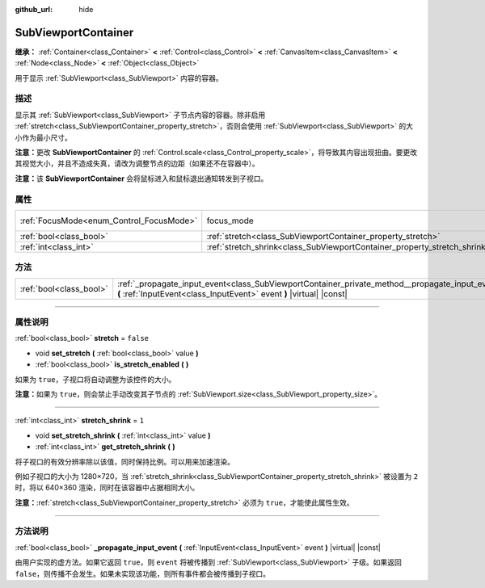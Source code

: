 :github_url: hide

.. DO NOT EDIT THIS FILE!!!
.. Generated automatically from Godot engine sources.
.. Generator: https://github.com/godotengine/godot/tree/master/doc/tools/make_rst.py.
.. XML source: https://github.com/godotengine/godot/tree/master/doc/classes/SubViewportContainer.xml.

.. _class_SubViewportContainer:

SubViewportContainer
====================

**继承：** :ref:`Container<class_Container>` **<** :ref:`Control<class_Control>` **<** :ref:`CanvasItem<class_CanvasItem>` **<** :ref:`Node<class_Node>` **<** :ref:`Object<class_Object>`

用于显示 :ref:`SubViewport<class_SubViewport>` 内容的容器。

.. rst-class:: classref-introduction-group

描述
----

显示其 :ref:`SubViewport<class_SubViewport>` 子节点内容的容器。除非启用 :ref:`stretch<class_SubViewportContainer_property_stretch>`\ ，否则会使用 :ref:`SubViewport<class_SubViewport>` 的大小作为最小尺寸。

\ **注意：**\ 更改 **SubViewportContainer** 的 :ref:`Control.scale<class_Control_property_scale>`\ ，将导致其内容出现扭曲。要更改其视觉大小，并且不造成失真，请改为调整节点的边距（如果还不在容器中）。

\ **注意：**\ 该 **SubViewportContainer** 会将鼠标进入和鼠标退出通知转发到子视口。

.. rst-class:: classref-reftable-group

属性
----

.. table::
   :widths: auto

   +------------------------------------------+---------------------------------------------------------------------------+---------------------------------------------------------------------+
   | :ref:`FocusMode<enum_Control_FocusMode>` | focus_mode                                                                | ``1`` (overrides :ref:`Control<class_Control_property_focus_mode>`) |
   +------------------------------------------+---------------------------------------------------------------------------+---------------------------------------------------------------------+
   | :ref:`bool<class_bool>`                  | :ref:`stretch<class_SubViewportContainer_property_stretch>`               | ``false``                                                           |
   +------------------------------------------+---------------------------------------------------------------------------+---------------------------------------------------------------------+
   | :ref:`int<class_int>`                    | :ref:`stretch_shrink<class_SubViewportContainer_property_stretch_shrink>` | ``1``                                                               |
   +------------------------------------------+---------------------------------------------------------------------------+---------------------------------------------------------------------+

.. rst-class:: classref-reftable-group

方法
----

.. table::
   :widths: auto

   +-------------------------+-------------------------------------------------------------------------------------------------------------------------------------------------------------------------+
   | :ref:`bool<class_bool>` | :ref:`_propagate_input_event<class_SubViewportContainer_private_method__propagate_input_event>` **(** :ref:`InputEvent<class_InputEvent>` event **)** |virtual| |const| |
   +-------------------------+-------------------------------------------------------------------------------------------------------------------------------------------------------------------------+

.. rst-class:: classref-section-separator

----

.. rst-class:: classref-descriptions-group

属性说明
--------

.. _class_SubViewportContainer_property_stretch:

.. rst-class:: classref-property

:ref:`bool<class_bool>` **stretch** = ``false``

.. rst-class:: classref-property-setget

- void **set_stretch** **(** :ref:`bool<class_bool>` value **)**
- :ref:`bool<class_bool>` **is_stretch_enabled** **(** **)**

如果为 ``true``\ ，子视口将自动调整为该控件的大小。

\ **注意：**\ 如果为 ``true``\ ，则会禁止手动改变其子节点的 :ref:`SubViewport.size<class_SubViewport_property_size>`\ 。

.. rst-class:: classref-item-separator

----

.. _class_SubViewportContainer_property_stretch_shrink:

.. rst-class:: classref-property

:ref:`int<class_int>` **stretch_shrink** = ``1``

.. rst-class:: classref-property-setget

- void **set_stretch_shrink** **(** :ref:`int<class_int>` value **)**
- :ref:`int<class_int>` **get_stretch_shrink** **(** **)**

将子视口的有效分辨率除以该值，同时保持比例。可以用来加速渲染。

例如子视口的大小为 1280×720，当 :ref:`stretch_shrink<class_SubViewportContainer_property_stretch_shrink>` 被设置为 ``2`` 时，将以 640×360 渲染，同时在该容器中占据相同大小。

\ **注意：**\ :ref:`stretch<class_SubViewportContainer_property_stretch>` 必须为 ``true``\ ，才能使此属性生效。

.. rst-class:: classref-section-separator

----

.. rst-class:: classref-descriptions-group

方法说明
--------

.. _class_SubViewportContainer_private_method__propagate_input_event:

.. rst-class:: classref-method

:ref:`bool<class_bool>` **_propagate_input_event** **(** :ref:`InputEvent<class_InputEvent>` event **)** |virtual| |const|

由用户实现的虚方法。如果它返回 ``true``\ ，则 ``event`` 将被传播到 :ref:`SubViewport<class_SubViewport>` 子级。如果返回 ``false``\ ，则传播不会发生。如果未实现该功能，则所有事件都会被传播到子视口。

.. |virtual| replace:: :abbr:`virtual (本方法通常需要用户覆盖才能生效。)`
.. |const| replace:: :abbr:`const (本方法没有副作用。不会修改该实例的任何成员变量。)`
.. |vararg| replace:: :abbr:`vararg (本方法除了在此处描述的参数外，还能够继续接受任意数量的参数。)`
.. |constructor| replace:: :abbr:`constructor (本方法用于构造某个类型。)`
.. |static| replace:: :abbr:`static (调用本方法无需实例，所以可以直接使用类名调用。)`
.. |operator| replace:: :abbr:`operator (本方法描述的是使用本类型作为左操作数的有效操作符。)`
.. |bitfield| replace:: :abbr:`BitField (这个值是由下列标志构成的位掩码整数。)`
